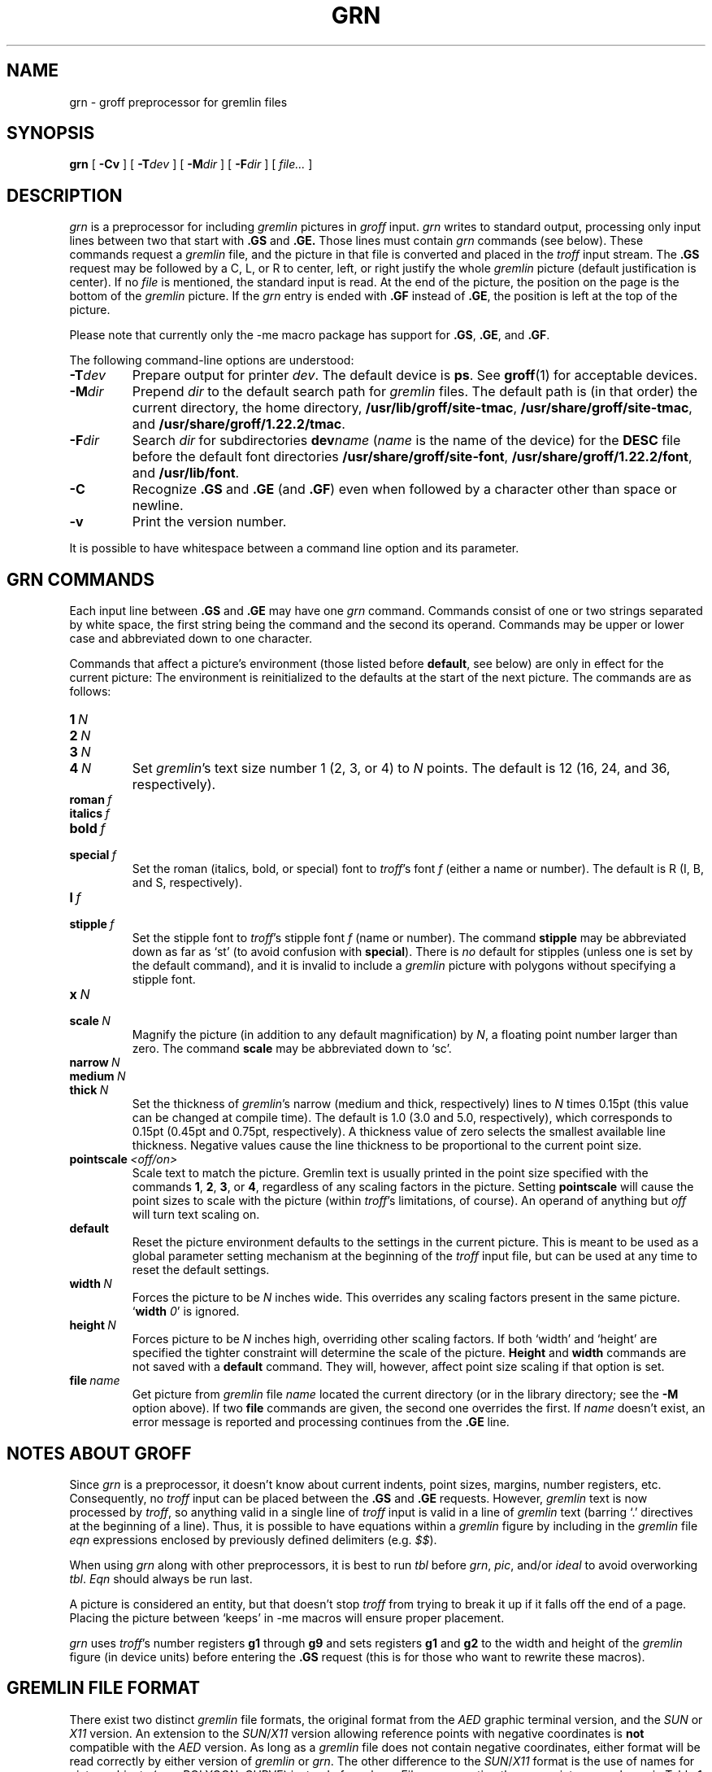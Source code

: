 '\" t
.ig
Copyright (C) 2000, 2001, 2002, 2003, 2004, 2006, 2009
  Free Software Foundation, Inc.

Permission is granted to make and distribute verbatim copies of
this manual provided the copyright notice and this permission notice
are preserved on all copies.

Permission is granted to copy and distribute modified versions of this
manual under the conditions for verbatim copying, provided that the
entire resulting derived work is distributed under the terms of a
permission notice identical to this one.

Permission is granted to copy and distribute translations of this
manual into another language, under the above conditions for modified
versions, except that this permission notice may be included in
translations approved by the Free Software Foundation instead of in
the original English.
..
.
.do nr grn_C \n[.C]
.cp 0
.
.de TQ
.  br
.  ns
.  TP \\$1
..
.
.\" Like TP, but if specified indent is more than half
.\" the current line-length - indent, use the default indent.
.de Tp
.  ie \\n(.$=0:((0\\$1)*2u>(\\n(.lu-\\n(.iu)) .TP
.  el .TP "\\$1"
..
.
.
.TH GRN 1 "7 February 2013" "Groff Version 1.22.2"
.SH NAME
grn \- groff preprocessor for gremlin files
.SH SYNOPSIS
.BR grn
[
.B \-Cv
]
[
.BI \-T dev
]
[
.BI \-M dir
]
[
.BI \-F dir
]
[
.IR file\.\.\.\&
]
.SH DESCRIPTION
.I grn
is a preprocessor for including
.I gremlin
pictures in
.I groff
input.
.I grn
writes to standard output, processing only input lines between two that
start with
.B .GS
and
.BR .GE.
Those lines must contain
.I grn
commands (see below).
These commands request a
.I gremlin
file, and the picture in that file is
converted and placed in the
.I troff
input stream.
The
.B .GS
request may be followed by a C, L, or R to center, left, or right
justify the whole
.I gremlin
picture (default justification is center).
If no
.I file
is mentioned, the standard input is read.
At the end of the picture, the position on the page is the bottom of the
.I gremlin
picture.
If the
.I grn
entry is ended with
.B .GF
instead of
.BR .GE ,
the position is left at the top of the picture.
.PP
Please note that currently only the \-me macro package has support for
.BR .GS ,
.BR .GE ,
and
.BR .GF .
.PP
The following command-line options are understood:
.TP
.BI \-T dev
Prepare output for printer
.IR dev .
The default device is
.BR ps .
See
.BR groff (1)
for acceptable devices.
.TP
.BI \-M dir
Prepend
.I dir
to the default search path for
.I gremlin
files.
The default path is (in that order) the current directory, the home
directory,
.BR /usr/lib/groff/site-tmac ,
.BR /usr/share/groff/site-tmac ,
and
.BR /usr/share/groff/1.22.2/tmac .
.TP
.BI \-F dir
Search
.I dir
for subdirectories
.BI dev name
.RI ( name
is the name of the device) for the
.B DESC
file before the default font directories
.BR /usr/share/groff/site-font ,
.BR /usr/share/groff/1.22.2/font ,
and
.BR /usr/lib/font .
.TP
.B \-C
Recognize
.B .GS
and
.B .GE
(and
.BR .GF )
even when followed by a character other than space or newline.
.\".TP
.\".B \-s
.\"This switch causes the picture to be traversed twice:
.\"The first time, only the interiors of filled polygons (as borderless
.\"polygons) are printed.
.\"The second time, the outline is printed as a series of line segments.
.\"This way, postprocessors that overwrite rather than merge picture elements
.\"(such as Postscript) can still have text and graphics on a shaded
.\"background.
.TP
.B \-v
Print the version number.
.PP
It is possible to have whitespace between a command line option and its
parameter.
.SH GRN COMMANDS
Each input line between
.B .GS
and
.B .GE
may have one
.I grn
command.
Commands consist of one or two strings separated by white space, the first
string being the command and the second its operand.
Commands may be upper or lower case and abbreviated down to one character.
.PP
Commands that affect a picture's environment (those listed before
.BR default ,
see below) are only in effect for the current picture:
The environment is reinitialized to the defaults at the start of the next
picture.
The commands are as follows:
.TP
.BI 1\  N
.TQ
.BI 2\  N
.TQ
.BI 3\  N
.TQ
.BI 4\  N
Set
.IR gremlin 's
text size number 1 (2, 3, or 4) to
.I N
points.
The default is 12 (16, 24, and 36, respectively).
.TP
.BI roman\  f
.TQ
.BI italics\  f
.TQ
.BI bold\  f
.TQ
.BI special\  f
Set the roman (italics, bold, or special) font to
.IR troff 's
font
.I f
(either a name or number).
The default is R (I, B, and S, respectively).
.TP
.BI l\  f
.TQ
.BI stipple\  f
Set the stipple font to
.IR troff 's
stipple font
.I f
(name or number).
The command
.B stipple
may be abbreviated down as far as `st' (to avoid
confusion with
.BR special ).
There is
.I no
default for stipples (unless one is set by the default command), and it is
invalid to include a
.I gremlin
picture with polygons without specifying a
stipple font.
.TP
.BI x\  N
.TQ
.BI scale\  N
Magnify the picture (in addition to any default magnification) by
.IR N ,
a floating point number larger than zero.
The command
.B scale
may be abbreviated down to `sc'.
.TP
.BI narrow\  N
.TQ
.BI medium\  N
.TQ
.BI thick\  N
Set the thickness of
.IR gremlin 's
narrow (medium and thick, respectively) lines to
.I N
times 0.15pt (this value can be changed at compile time).
The default is 1.0 (3.0 and 5.0, respectively), which corresponds to 0.15pt
(0.45pt and 0.75pt, respectively).
A thickness value of zero selects the smallest available line thickness.
Negative values cause the line thickness to be proportional to the current
point size.
.TP
.BI pointscale\  <off/on>
Scale text to match the picture.
Gremlin text is usually printed in the point size specified with the
commands
.BR 1 ,
.BR 2 ,
.BR 3 ,
.RB or\~ 4 ,
regardless of any scaling factors in the picture.
Setting
.B pointscale
will cause the point sizes to scale with the picture (within
.IR troff 's
limitations, of course).
An operand of anything but
.I off
will turn text scaling on.
.TP
.B default
Reset the picture environment defaults to the settings in the current
picture.
This is meant to be used as a global parameter setting mechanism at the
beginning of the
.I troff
input file, but can be used at any time to reset the
default settings.
.TP
.BI width\  N
Forces the picture to be
.I N
inches wide.
This overrides any scaling factors present in the same picture.
.RB ` width
.IR 0 '
is ignored.
.TP
.BI height\  N
Forces picture to be
.I N
inches high, overriding other scaling factors.
If both `width' and `height' are specified the tighter constraint will
determine the scale of the picture.
.B Height
and
.B width
commands are not saved with a
.B default
command.
They will, however, affect point size scaling if that option is set.
.TP
.BI file\  name
Get picture from
.I gremlin
file
.I name
located the current directory (or in the library directory; see the
.B \-M
option above).
If two
.B file
commands are given, the second one overrides the first.
If
.I name
doesn't exist, an error message is reported and processing continues from
the
.B .GE
line.
.SH NOTES ABOUT GROFF
Since
.I grn
is a preprocessor, it doesn't know about current indents, point sizes,
margins, number registers, etc.
Consequently, no
.I troff
input can be placed between the
.B .GS
and
.B .GE
requests.
However,
.I gremlin
text is now processed by
.IR troff ,
so anything valid in a single line of
.I troff
input is valid in a line of
.I gremlin
text (barring `.' directives at the beginning of a line).
Thus, it is possible to have equations within a
.I gremlin
figure by including in the
.I gremlin
file
.I eqn
expressions enclosed by previously defined delimiters (e.g.
.IR $$ ).
.PP
When using
.I grn
along with other preprocessors, it is best to run
.I tbl
before
.IR grn ,
.IR pic ,
and/or
.I ideal
to avoid overworking
.IR tbl .
.I Eqn
should always be run last.
.PP
A picture is considered an entity, but that doesn't stop
.I troff
from trying to break it up if it falls off the end of a page.
Placing the picture between `keeps' in \-me macros will ensure proper
placement.
.PP
.I grn
uses
.IR troff 's 
number registers
.B g1
through
.B g9
and sets registers
.B g1
and
.B g2
to the width and height of the
.I gremlin
figure (in device units) before entering the
.B .GS
request (this is for those who want to rewrite these macros).
.SH GREMLIN FILE FORMAT
There exist two distinct 
.I gremlin
file formats, the original format from the
.I AED
graphic terminal version, and the
.I SUN
or
.I X11
version.
An extension to the
.IR SUN / X11
version allowing reference points with negative coordinates is
.B not
compatible with the
.I AED
version.
As long as a 
.I gremlin
file does not contain negative coordinates, either format will be read
correctly by either version of
.I gremlin
or
.IR grn .
The other difference to the
.IR SUN / X11
format is the use of names for picture objects (e.g., POLYGON, CURVE)
instead of numbers.
Files representing the same picture are shown in Table 1 in each format.
.sp
.TS
center, tab(@);
l lw(0.1i) l.
sungremlinfile@@gremlinfile
0 240.00 128.00@@0 240.00 128.00
CENTCENT@@2
240.00 128.00@@240.00 128.00
185.00 120.00@@185.00 120.00
240.00 120.00@@240.00 120.00
296.00 120.00@@296.00 120.00
*@@-1.00 -1.00
2 3@@2 3
10 A Triangle@@10 A Triangle
POLYGON@@6
224.00 416.00@@224.00 416.00
96.00 160.00@@96.00 160.00
384.00 160.00@@384.00 160.00
*@@-1.00 -1.00
5 1@@5 1
0@@0
-1@@-1
.T&
css.
.sp
Table 1. File examples
.TE
.sp
.IP \(bu
The first line of each
.I gremlin
file contains either the string
.B gremlinfile
.RI ( AED
version) or
.B sungremlinfile
.RI ( SUN / X11 )
.IP \(bu
The second line of the file contains an orientation, and
.B x
and
.B y
values for a positioning point, separated by spaces.
The orientation, either
.B 0
or
.BR 1 ,
is ignored by the
.IR SUN / X11
version.
.B 0
means that
.I gremlin
will display things in horizontal format (drawing area wider than it is
tall, with menu across top).
.B 1
means that
.I gremlin
will display things in vertical format (drawing area taller than it is wide,
with menu on left side).
.B x
and
.B y
are floating point values giving a positioning point to be used when this
file is read into another file.
The stuff on this line really isn't all that important; a value of ``1 0.00
0.00'' is suggested.
.IP \(bu
The rest of the file consists of zero or more element specifications.
After the last element specification is a line containing the string ``-1''.
.IP \(bu
Lines longer than 127 characters are chopped to this limit.
.SH ELEMENT SPECIFICATIONS
.IP \(bu
The first line of each element contains a single decimal number giving the
type of the element
.RI ( AED
version) or its ASCII name
.RI ( SUN / X11
version).
See Table 2.
.sp
.TS
center, tab(@);
css
ccc
nll.
\fIgremlin\fP File Format \(mi Object Type Specification
.sp
\fIAED\fP Number@\fISUN\fP/\fIX11\fP Name@Description
0@BOTLEFT@bottom-left-justified text
1@BOTRIGHT@bottom-right-justified text
2@CENTCENT@center-justified text
3@VECTOR@vector
4@ARC@arc
5@CURVE@curve
6@POLYGON@polygon
7@BSPLINE@b-spline
8@BEZIER@B\['e]zier
10@TOPLEFT@top-left-justified text
11@TOPCENT@top-center-justified text
12@TOPRIGHT@top-right-justified text
13@CENTLEFT@left-center-justified text
14@CENTRIGHT@right-center-justified text
15@BOTCENT@bottom-center-justified text
.T&
css.
.sp
Table 2.
Type Specifications in \fIgremlin\fP Files
.TE
.sp
.IP \(bu
After the object type comes a variable number of lines, each specifying a
point used to display the element.
Each line contains an x-coordinate and a y-coordinate in floating point
format, separated by spaces.
The list of points is terminated by a line containing the string ``-1.0
-1.0''
.RI ( AED
version) or a single asterisk, ``*''
.RI ( SUN / X11
version).
.IP \(bu
After the points comes a line containing two decimal values, giving the
brush and size for the element.
The brush determines the style in which things are drawn.
For vectors, arcs, and curves there are six valid brush values:
.sp
.TS
center, tab(@);
ncw(0.1i)l.
1 \(mi@@thin dotted lines
2 \(mi@@thin dot-dashed lines
3 \(mi@@thick solid lines
4 \(mi@@thin dashed lines
5 \(mi@@thin solid lines
6 \(mi@@medium solid lines
.TE
.sp
For polygons, one more value, 0, is valid.
It specifies a polygon with an invisible border.
For text, the brush selects a font as follows:
.sp
.TS
center, tab(@);
ncw(0.1i)l.
1 \(mi@@roman (R font in groff)
2 \(mi@@italics (I font in groff)
3 \(mi@@bold (B font in groff)
4 \(mi@@special (S font in groff)
.TE
.sp
If you're using
.I grn
to run your pictures through
.IR groff ,
the font is really just a starting font:
The text string can contain formatting sequences like
``\efI''
or
``\ed''
which may change the font (as well as do many other things).
For text, the size field is a decimal value between 1 and 4.
It selects the size of the font in which the text will be drawn.
For polygons, this size field is interpreted as a stipple number to fill the
polygon with.
The number is used to index into a stipple font at print time.
.IP \(bu
The last line of each element contains a decimal number and a string of
characters, separated by a single space.
The number is a count of the number of characters in the string.
This information is only used for text elements, and contains the text
string.
There can be spaces inside the text.
For arcs, curves, and vectors, this line of the element contains the string
``0''.
.SH NOTES ON COORDINATES
.I gremlin
was designed for
.IR AED s,
and its coordinates reflect the
.I AED
coordinate space.
For vertical pictures, x-values range 116 to 511, and y-values from 0 to
483.
For horizontal pictures, x-values range from 0 to 511 and y-values range
from 0 to 367.
Although you needn't absolutely stick to this range, you'll get best results
if you at least stay in this vicinity.
Also, point lists are terminated by a point of (-1, -1), so you shouldn't
ever use negative coordinates.
.I gremlin
writes out coordinates using format ``%f1.2''; it's probably a good idea to
use the same format if you want to modify the
.I grn
code.
.SH NOTES ON SUN/X11 COORDINATES
There is no longer a restriction on the range of coordinates used to create
objects in the
.IR SUN / X11
version of
.IR gremlin .
However, files with negative coordinates
.B will
cause problems if displayed on the
.IR AED .
.SH FILES
.Tp \w'/usr/share/groff/1.22.2/font/devname/DESC'u+3n
.BI /usr/share/groff/1.22.2/font/dev name /DESC
Device description file for device
.IR name .
.SH SEE ALSO
.BR gremlin (1),
.BR groff (1),
.BR pic (1),
.BR ideal (1)
.SH HISTORY
.PP
David Slattengren and Barry Roitblat wrote the original Berkeley
.IR grn .
.PP
Daniel Senderowicz and Werner Lemberg modified it for
.IR groff .
.
.cp \n[grn_C]
.
.\" Local Variables:
.\" mode: nroff
.\" End:
